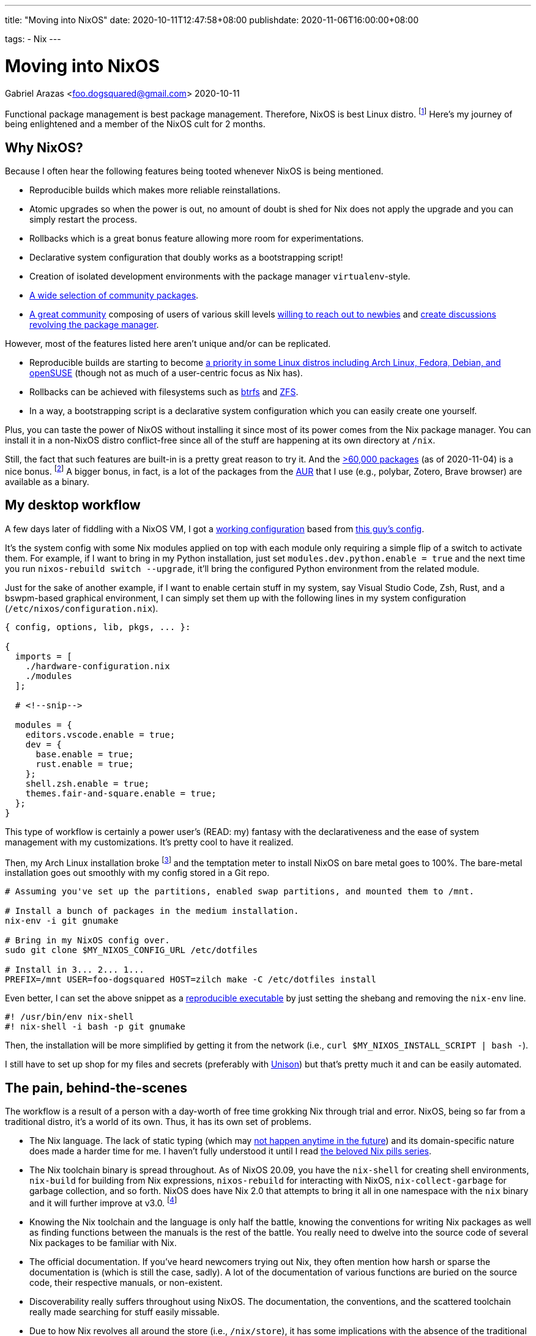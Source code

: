 ---
title: "Moving into NixOS"
date: 2020-10-11T12:47:58+08:00
publishdate: 2020-11-06T16:00:00+08:00

tags:
  - Nix
---

= Moving into NixOS
Gabriel Arazas <foo.dogsquared@gmail.com>
2020-10-11


Functional package management is best package management.
Therefore, NixOS is best Linux distro.
footnote:[There's also https://guix.gnu.org/[Guix] which is also best distro and in my to-do list to cover it sometime in the future.]
Here's my journey of being enlightened and a member of the NixOS cult for 2 months.




[#why-nixos]
== Why NixOS?

Because I often hear the following features being tooted whenever NixOS is being mentioned.

* Reproducible builds which makes more reliable reinstallations.
* Atomic upgrades so when the power is out, no amount of doubt is shed for Nix does not apply the upgrade and you can simply restart the process.
* Rollbacks which is a great bonus feature allowing more room for experimentations.
* Declarative system configuration that doubly works as a bootstrapping script!
* Creation of isolated development environments with the package manager `virtualenv`-style.
* https://github.com/NixOS/nixpkgs/[A wide selection of community packages].
* https://discourse.nixos.org/[A great community] composing of users of various skill levels https://www.youtube.com/channel/UC-cY3DcYladGdFQWIKL90SQ[willing to reach out to newbies] and https://www.youtube.com/channel/UCDTeiF7cayvgLMUBSm9-B2A[create discussions revolving the package manager].

However, most of the features listed here aren't unique and/or can be replicated.

* Reproducible builds are starting to become https://reproducible-builds.org/projects/[a priority in some Linux distros including Arch Linux, Fedora, Debian, and openSUSE] (though not as much of a user-centric focus as Nix has).
* Rollbacks can be achieved with filesystems such as https://btrfs.wiki.kernel.org/index.php/Main_Page[btrfs] and https://openzfs.org/wiki/Main_Page[ZFS].
* In a way, a bootstrapping script is a declarative system configuration which you can easily create one yourself.

Plus, you can taste the power of NixOS without installing it since most of its power comes from the Nix package manager.
You can install it in a non-NixOS distro conflict-free since all of the stuff are happening at its own directory at `/nix`.

Still, the fact that such features are built-in is a pretty great reason to try it.
And the https://repology.org/repository/nix_stable[>60,000 packages] (as of 2020-11-04) is a nice bonus.
footnote:[Fun fact, it is around the same number as the AUR (as of 2020-11-04).]
A bigger bonus, in fact, is a lot of the packages from the https://aur.archlinux.org/[AUR] that I use (e.g., polybar, Zotero, Brave browser) are available as a binary.




== My desktop workflow

A few days later of fiddling with a NixOS VM, I got a https://github.com/foo-dogsquared/nixos-config/tree/ef12c29f3602665d89141797a1726ed00945c818[working configuration] based from https://github.com/hlissner/dotfiles/tree/744cf032c3f948fa0832096218b19f4deaec586d[this guy's config].

It's the system config with some Nix modules applied on top with each module only requiring a simple flip of a switch to activate them.
For example, if I want to bring in my Python installation, just set `modules.dev.python.enable = true` and the next time you run `nixos-rebuild switch --upgrade`, it'll bring the configured Python environment from the related module.

Just for the sake of another example, if I want to enable certain stuff in my system, say Visual Studio Code, Zsh, Rust, and a bswpm-based graphical environment, I can simply set them up with the following lines in my system configuration (`/etc/nixos/configuration.nix`).

[source, nix]
----
{ config, options, lib, pkgs, ... }:

{
  imports = [
    ./hardware-configuration.nix
    ./modules
  ];

  # <!--snip-->

  modules = {
    editors.vscode.enable = true;
    dev = {
      base.enable = true;
      rust.enable = true;
    };
    shell.zsh.enable = true;
    themes.fair-and-square.enable = true;
  };
}
----

This type of workflow is certainly a power user's (READ: my) fantasy with the declarativeness and the ease of system management with my customizations.
It's pretty cool to have it realized.

Then, my Arch Linux installation broke footnote:[Probably because I did not read a `PKGBUILD` of a malicious AUR package.] and the temptation meter to install NixOS on bare metal goes to 100%.
The bare-metal installation goes out smoothly with my config stored in a Git repo.

[source, bash]
----
# Assuming you've set up the partitions, enabled swap partitions, and mounted them to /mnt.

# Install a bunch of packages in the medium installation.
nix-env -i git gnumake

# Bring in my NixOS config over.
sudo git clone $MY_NIXOS_CONFIG_URL /etc/dotfiles

# Install in 3... 2... 1...
PREFIX=/mnt USER=foo-dogsquared HOST=zilch make -C /etc/dotfiles install
----

Even better, I can set the above snippet as a https://nix.dev/tutorials/ad-hoc-developer-environments.html#reproducible-executables[reproducible executable] by just setting the shebang and removing the `nix-env` line.

[source, bash]
----
#! /usr/bin/env nix-shell
#! nix-shell -i bash -p git gnumake
----

Then, the installation will be more simplified by getting it from the network (i.e., `curl $MY_NIXOS_INSTALL_SCRIPT | bash -`).

I still have to set up shop for my files and secrets (preferably with https://www.cis.upenn.edu/~bcpierce/unison/[Unison]) but that's pretty much it and can be easily automated.




== The pain, behind-the-scenes

The workflow is a result of a person with a day-worth of free time grokking Nix through trial and error.
NixOS, being so far from a traditional distro, it's a world of its own.
Thus, it has its own set of problems.

* The Nix language.
The lack of static typing (which may https://github.com/NixOS/nix/issues/14[not happen anytime in the future]) and its domain-specific nature does made a harder time for me.
I haven't fully understood it until I read https://nixos.org/guides/nix-pills[the beloved Nix pills series].

* The Nix toolchain binary is spread throughout.
As of NixOS 20.09, you have the `nix-shell` for creating shell environments, `nix-build` for building from Nix expressions, `nixos-rebuild` for interacting with NixOS, `nix-collect-garbage` for garbage collection, and so forth.
NixOS does have Nix 2.0 that attempts to bring it all in one namespace with the `nix` binary and it will further improve at v3.0.
footnote:[Though, this is a minor inconvenience since you can just type `nix` and use tab-completion but it still gets to me sometimes.]

* Knowing the Nix toolchain and the language is only half the battle, knowing the conventions for writing Nix packages as well as finding functions between the manuals is the rest of the battle.
You really need to dwelve into the source code of several Nix packages to be familiar with Nix.

* The official documentation.
If you've heard newcomers trying out Nix, they often mention how harsh or sparse the documentation is (which is still the case, sadly).
A lot of the documentation of various functions are buried on the source code, their respective manuals, or non-existent.

* Discoverability really suffers throughout using NixOS.
The documentation, the conventions, and the scattered toolchain really made searching for stuff easily missable.

* Due to how Nix revolves all around the store (i.e., `/nix/store`), it has some implications with the absence of the traditional filesystem hierarchy standard (FHS).
** This means that you cannot easily run precompiled binaries and AppImages since most of them may rely on a linked libary placed in a traditional distro like Debian and Arch Linux.
** Also, you cannot easily compile certain projects and practically required to create a Nix package (or a Nix shell) for that project.

* Although the error messages are correct, they're confusing (sometimes).
My experience with debugging errors are mostly composed of looking at the error stack and guesstimating the erroneous attribute.




== Final thoughts

Using Nix convinced me that functional package management is the pretty good for operating systems and package management.
So much so that I've took interest in reproducibility and researched a lot of it in my free time.

The problems I encountered in traditional package management — e.g., downgrading certain packages to make some packages work, inability to install the same packages with multiple versions side to side without using a third-party software — is gone like a chef's kiss.
Furthermore, there are a bunch of bonus features that comes with it such as rollbacks and atomic upgrades.

Despite the problems, once I got into Nix, it's hard to go back into traditional Linux distros such as https://www.archlinux.org/[Arch Linux] and https://www.debian.org/[Debian] as my desktop distro.
The benefits I gain outweighs the negative moments I experienced from using it.
If I would have to recommend it, I'll say it's suitable for power users who like to reproduce their setup and adventurers who want to look at a different side of Linux distros if they don't mind the slightly steeper-than-most-Linux-distros learning curve.

Fortunately, the Linux ecosystem are starting to catch up with what Nix established.
It inspired several projects from all around the corner such as https://silverblue.fedoraproject.org/[Fedora Silverblue], https://guix.gnu.org/[GNU Guix], and alternative package managers for several projects (e.g., https://github.com/zyrolasting/xiden[Xiden] for https://racket-lang.org/[Racket], https://github.com/andrewchambers/hermes[Hermes]).

With the way I see things, I think functional package management is the future.
It may not be the future but it is futuristic.
Still, we'll see how this turns out in the next year or so if it still holds up.




== Errata

* [2020-11-15] Updated the reproducible executable instructions.




[appendix]
== An opinionated guide on how to learn Nix

Nix throws a bunch of traditional concepts behind as well as pioneers a bunch of things creating a steeper learning curve.
The https://nixos.org/learn[official documentation] for Nix is pretty great at covering ground of all Nix stuff which makes it good as a reference but horrible for a newbie who wants to gain a quick overview of what Nix is all about.
So I'll list a bunch of resources that helped me becoming comfortable with the Nix thing.

* If you want an introduction to Nix, the https://www.youtube.com/playlist?list=PLRGI9KQ3_HP_OFRG6R-p4iFgMSK1t5BHs[Nixology] video series is a great primer starting with https://youtu.be/6iVXaqUfHi4[this video].
You don't have to watch through the whole playlist but it also gives practical starter points such as https://youtu.be/q8bZy9kuzEY[demystifying Nixpkgs] and https://youtu.be/qYGo9QYNVpM[the standard library] which you'll need you know once you've started packaging with Nix.
I really recommend this series, it's pretty great!

* If you're decided to go with NixOS, the first few chapters of the https://nixos.org/learn.html[official manuals] are great and extensive.
A good first reading section after installation is https://nixos.org/manual/nixos/stable/index.html#ch-running[how to administer your NixOS installation] and https://nixos.org/manual/nix/stable/#chap-package-management[its package management process].

** I have difficulty grokking the manual but thankfully a fellow newcomer https://stephank.nl/p/2020-06-01-a-nix-primer-by-a-newcomer.html[wrote a document listing the terminologies] helping me absorb the material (big thanks to Stéphan Kochen for the writing).

* Take a look at https://nixos.wiki/wiki/Configuration_Collection[others' NixOS config] and see how they did it.
For other examples, you can take a look at https://github.com/foo-dogsquared/nixos-config[my config] and the https://github.com/hlissner/dotfiles/[inspiration behind my config] (except his' is on the edge of the bleeding edge).

* If you want to keep up-to-date with the community, you might want to hang out in the https://discourse.nixos.org/[official forum].
If you want realtime help, you can go to the IRC channel `#nix` at `freenode.net`.
The Nix community knows that its documentation is lagging so they're pretty open to newbies asking for help that could've been easily missed.

* What about if you're now comfortable with Nix (or NixOS) and now looking for more ways to use its power (i.e., packaging some applications)?

** The https://nixos.org/guides/nix-pills[beloved Nix pills series] and the https://nixos.org/manual/nixpkgs/stable[nixpkgs manual] is a great starting point especially if you're starting to contribute to the https://github.com/NixOS/nixpkgs/[official package set].
** https://nix.dev/[nix.dev] and https://nixos.wiki/[the unofficial Nix wiki] are also great introductions to more Nix stuff with practical applications.
** Jon Ringer, one of the long-time Nix user and contributor, has a https://www.youtube.com/channel/UC-cY3DcYladGdFQWIKL90SQ[YouTube channel focused on Nix tutorials at beginners- and intermediate-level].

* If you want to look out for its future, the community arranges an https://nixcon.org[annual event with talks all about Nix].
In fact, as of 2020-11-03, a https://2020.nixcon.org/[NixCon online conference] has recently occurred with the event lasting for two days.
They also archive their talks and whatnot on their https://www.youtube.com/channel/UCjqkNrQ8F3OhKSCfCgagWLg[YouTube channel].




[appendix]
== A tour of cool Nix-related things I've found

My usage of NixOS for two months is nothing more than a desktop distro switched because of its larger package set.
Nonetheless, I still found some cool things.

* The general concept that Nix pioneered: https://edolstra.github.io/pubs/phd-thesis.pdf[functional package management].

* https://cachix.org/[A binary caching service for Nix].

* There are some things you can do regarding your system.
** You can build the system as a virtual machine with `nixos-rebuild build-vm`!
** You can https://nixos.org/guides/building-and-running-docker-images.html[build and run a Docker image from a Nix expression].
** Create a https://nixos.org/manual/nixos/stable/#sec-building-cd[custom ISO image] from your configuration.

* https://nixos.org/manual/nixpkgs/stable/#chap-overrides[Overrides] allows you to mix and match packages freely because of the package manager.

* If Arch Linux has AUR, NixOS has the https://github.com/nix-community/NUR[NUR], a user-created repository of their own packages.
https://github.com/foo-dogsquared/nur-packages[Here's my instance for a start].

* Already mentioned but https://nix.dev/tutorials/ad-hoc-developer-environments.html#reproducible-executables[reproducible executables] can make worry-free (regarding dependencies) scripts.

* A lot of the community's documentation on anything Nix-related which is already given on "<<An opinionated guide on how to learn Nix>>" section.

* https://nixcon.org/[NixCon], an annual event organized by the community to give talks about anything Nix-related.

* https://www.tweag.io/blog/2020-05-25-flakes/[Nix flakes] (which is an experimental feature as of 2020-11-04 so be warned).
It is also the subject of a https://www.youtube.com/watch?v=7sQa04olUA0&t=9113s[related talk on NixCon 2020].

* https://blog.ipfs.io/2020-09-08-nix-ipfs-milestone-1/[IPFS support for Nix] which can make content-addressable distributions possible!
https://www.youtube.com/watch?v=N9Dygq4Lz0c&t=9633s[A talk about it is recently given at NixCon 2020].

